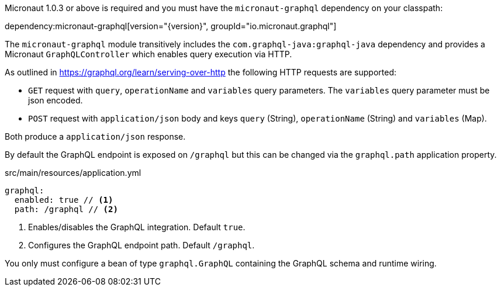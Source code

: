 Micronaut 1.0.3 or above is required and you must have the `micronaut-graphql` dependency on your classpath:

dependency:micronaut-graphql[version="{version}", groupId="io.micronaut.graphql"]

The `micronaut-graphql` module transitively includes the `com.graphql-java:graphql-java` dependency and provides a Micronaut
`GraphQLController` which enables query execution via HTTP.

As outlined in https://graphql.org/learn/serving-over-http the following HTTP requests are supported:

* `GET` request with `query`, `operationName` and `variables` query parameters. The `variables` query parameter must be json encoded.
* `POST` request with `application/json` body and keys `query` (String), `operationName` (String) and `variables` (Map).

Both produce a `application/json` response.

By default the GraphQL endpoint is exposed on `/graphql` but this can be changed via the `graphql.path` application property.

.src/main/resources/application.yml
[source,yaml]
----
graphql:
  enabled: true // <1>
  path: /graphql // <2>
----
<1> Enables/disables the GraphQL integration. Default `true`.
<2> Configures the GraphQL endpoint path. Default `/graphql`.

You only must configure a bean of type `graphql.GraphQL` containing the GraphQL schema and runtime wiring.
